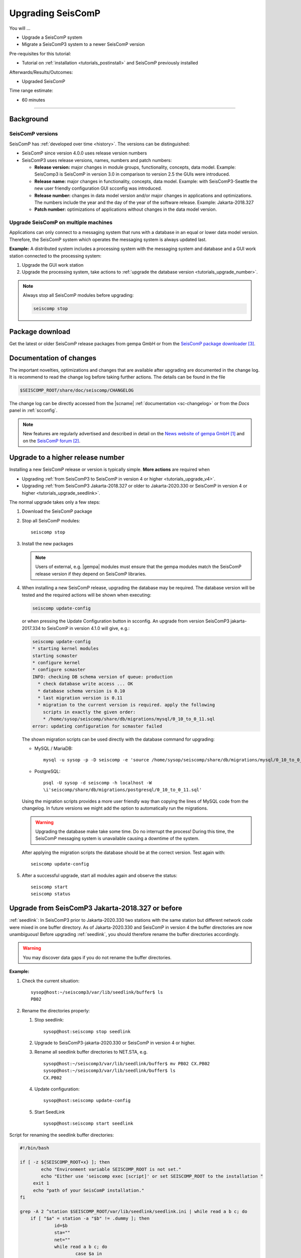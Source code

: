 .. _tutorials_upgrade:

******************
Upgrading SeisComP
******************

You will ...

* Upgrade a SeisComP system
* Migrate a SeisComP3 system to a newer SeisComP version

Pre-requisites for this tutorial:

* Tutorial on :ref:`installation <tutorials_postinstall>` and SeisComP previously installed

Afterwards/Results/Outcomes:

* Upgraded SeisComP

Time range estimate:

* 60 minutes

------------


Background
==========


SeisComP versions
-----------------

SeisComP has :ref:`developed over time <history>`. The versions can be distinguished:

* SeisComP since version 4.0.0 uses release version numbers
* SeisComP3 uses release versions, names, numbers and patch numbers:

  * **Release version:** major changes in module groups, functionality, concepts, data model.
    Example: SeisComp3 is SeisComP in version 3.0
    in comparison to version 2.5 the GUIs were introduced.
  * **Release name:** major changes in functionality, concepts, data model.
    Example: with SeisComP3-Seattle the new user friendly configuration GUI scconfig
    was introduced.
  * **Release number:** changes in data model version and/or major changes in applications and optimizations.
    The numbers include the year and the day of the year of the software release.
    Example: Jakarta-2018.327
  * **Patch number:** optimizations of applications without changes in the data model version.


Upgrade SeisComP on multiple machines
-------------------------------------

Applications can only connect to a messaging system that runs with a database
in an equal or lower data model version. Therefore, the SeisComP system which
operates the messaging system is always updated last.

**Example:** A distributed system
includes a processing system with the messaging system and database and a GUI work
station connected to the processing system:

#. Upgrade the GUI work station
#. Upgrade the processing system, take actions to
   :ref:`upgrade the database version <tutorials_upgrade_number>`.

.. note::

   Always stop all SeisComP modules before upgrading:

   .. code-block:: sh

      seiscomp stop


.. _tutorials_upgrade_changelog:

Package download
================

Get the latest or older SeisComP release packages from gempa GmbH or from the
`SeisComP package downloader`_.


Documentation of changes
========================

The important novelties, optimizations and changes that are available after upgrading
are documented in the change log.
It is recommend to read the change log before taking further actions. The details
can be found in the file

.. code-block:: sh

   $SEISCOMP_ROOT/share/doc/seiscomp/CHANGELOG

The change log can be directly accessed from the |scname| :ref:`documentation <sc-changelog>`
or from the *Docs* panel in :ref:`scconfig`.

.. note::

   New features are regularly advertised and described in detail on the
   `News website of gempa GmbH`_ and on the `SeisComP forum`_.


.. _tutorials_upgrade_number:

Upgrade to a higher release number
==================================

Installing a new SeisComP release or version is typically simple. **More actions** are
required when

* Upgrading :ref:`from SeisComP3 to SeisComP in version 4 or higher <tutorials_upgrade_v4>`.
* Upgrading :ref:`from SeisComP3 Jakarta-2018.327 or older to Jakarta-2020.330 or
  SeisComP in version 4 or higher <tutorials_upgrade_seedlink>`.

The normal upgrade takes only a few steps:

#. Download the SeisComP package
#. Stop all SeisComP modules: ::

      seiscomp stop

#. Install the new packages

   .. note::

      Users of external, e.g. |gempa| modules must ensure that the gempa modules
      match the SeisComP release version if they depend on SeisComP libraries.

#. When installing a new SeisComP release, upgrading the database may be required.
   The database version will be tested and the required actions will be shown when executing:

   .. code-block:: sh

      seiscomp update-config

   or when pressing the Update Configuration button in scconfig.
   An upgrade from version SeisComP3 jakarta-2017.334 to SeisComP in version 4.1.0
   will give, e.g.:

   .. code-block:: sh

      seiscomp update-config
      * starting kernel modules
      starting scmaster
      * configure kernel
      * configure scmaster
      INFO: checking DB schema version of queue: production
        * check database write access ... OK
        * database schema version is 0.10
        * last migration version is 0.11
        * migration to the current version is required. apply the following
          scripts in exactly the given order:
          * /home/sysop/seiscomp/share/db/migrations/mysql/0_10_to_0_11.sql
      error: updating configuration for scmaster failed

   The shown migration scripts can be used directly with the database command for upgrading:

   * MySQL / MariaDB: ::

        mysql -u sysop -p -D seiscomp -e 'source /home/sysop/seiscomp/share/db/migrations/mysql/0_10_to_0_11.sql;'

   * PostgreSQL: ::

        psql -U sysop -d seiscomp -h localhost -W
        \i'seiscomp/share/db/migrations/postgresql/0_10_to_0_11.sql'

   Using the migration scripts provides a more user friendly way than copying the
   lines of MySQL code from the changelog. In future versions we might add the option
   to automatically run the migrations.

   .. warning::

      Upgrading the database make take some time. Do no interrupt the process!
      During this time, the SeisComP messaging system is unavailable causing a downtime of the system.

   After applying the migration scripts the database should be at the correct version.
   Test again with: ::

      seiscomp update-config

#. After a successful upgrade, start all modules again and observe the status: ::

      seiscomp start
      seiscomp status


.. _tutorials_upgrade_seedlink:

Upgrade from SeisComP3 Jakarta-2018.327 or before
=================================================

:ref:`seedlink`: In SeisComP3 prior to Jakarta-2020.330 two stations with the same
station but different network code were mixed in one buffer directory.
As of  Jakarta-2020.330 and SeisComP in version 4 the buffer directories are now unambiguous!
Before upgrading :ref:`seedlink`, you should therefore rename the buffer directories
accordingly.

.. warning::

   You may discover data gaps if you do not rename the buffer directories.

**Example:**

#. Check the current situation: ::

      sysop@host:~/seiscomp3/var/lib/seedlink/buffer$ ls
      PB02
#. Rename the directories properly:

   #. Stop seedlink: ::

         sysop@host:seiscomp stop seedlink

   #. Upgrade to SeisComP3-jakarta-2020.330 or SeisComP in version 4 or higher.
   #. Rename all seedlink buffer directories to NET.STA, e.g. ::

         sysop@host:~/seiscomp3/var/lib/seedlink/buffer$ mv PB02 CX.PB02
         sysop@host:~/seiscomp3/var/lib/seedlink/buffer$ ls
         CX.PB02

      .. note:

         The :ref:`script below <seedlink-buffer-script>` can be used for renaming the seedlink buffer directories.
   #. Update configuration: ::

         sysop@host:seiscomp update-config
   #. Start SeedLink ::

         sysop@host:seiscomp start seedlink

.. _seedlink-buffer-script:

Script for renaming the seedlink buffer directories:

.. code-block:: bash

   #!/bin/bash

   if [ -z ${SEISCOMP_ROOT+x} ]; then
           echo "Environment variable SEISCOMP_ROOT is not set."
           echo "Either use 'seiscomp exec [script]' or set SEISCOMP_ROOT to the installation "
        exit 1
        echo "path of your SeisComP installation."
   fi

   grep -A 2 ^station $SEISCOMP_ROOT/var/lib/seedlink/seedlink.ini | while read a b c; do
       if [ "$a" = station -a "$b" != .dummy ]; then
                id=$b
                sta=""
                net=""
                while read a b c; do
                        case $a in
                                --) break;;
                                name) eval sta=$c;;
                                network) eval net=$c;;
                        esac
                done
                if [ -z "$id" -o -z "$sta" -o -z "$net" ]; then
                        echo "Error parsing seedlink.ini"
                        break
                fi

                if [ "$id" != "$net.$sta" ]; then
                        mv -v "$SEISCOMP_ROOT/var/lib/seedlink/buffer/$id" "$SEISCOMP_ROOT/var/lib/seedlink/buffer/$net.$sta"
                else
                        echo "$id: No renaming required"
                fi
        fi
   done


.. _tutorials_upgrade_v4:

Migrate from SeisComP3 to version 4
===================================

SeisComP in version 4 has some major differences to SeisComP3 which require adjustments.
The main differences are in the :ref:`directories of the SeisComP installation <sec-tutorials_upgrading_path>`
and the :ref:`messaging system <sec-tutorials_upgrading_messaging>`.


.. _sec-tutorials_upgrading_path:

Files and directories
---------------------

With **SeisComP3** all the default installation typically required all modules and configurations
in the directories

* seiscomp3/ , typically $HOME/seiscomp3 or /opt/seiscomp3/
* $HOME/.seiscomp3/

As of **SeisComP in version 4** the directories are:

* seiscomp/ , typically $HOME/seiscomp/ or /opt/seiscomp/
* $HOME/.seiscomp/

**All configuration files** must be migrated to the new structures. This
includes:

* Configurations and inventory in seiscomp3/:

  * seiscomp3/etc/\*.cfg
  * seiscomp3/etc/inventory/
  * seiscomp3/etc/keys/

* Configurations in $HOME/.seiscomp3/
* Logs in $HOME/.seiscomp3/log (optional)
* All user-defined files and directories in seiscomp3/share/
* All user-defined :ref:`seedlink` and other templates in seiscomp3/share/templates/
* The waveform archive and other archives typically in seiscomp3/var/lib/
* User-defined files and directories in other places.

  .. warning::

     Some configuration default and description files have changed. Spread, arclink
     and arclinkproxy are not part of SeisComP anymore. **Therefore, do not migrate:**

     * any default configuration, description and init files. Better enable the desired
       daemon modules again.

       .. code-block:: sh

          seiscomp/bin/seiscomp enable [module]

     *   any file related to spread or the arclink and arclinkproxy servers.

Configurations containing absolute paths, e.g. :file:`/home/sysop/seiscomp3/share/scautoloc/grid_custom.conf`,
must be adjusted. Better use :ref:`internal SeisComP variables <concepts_configuration_variables>`
such as *@DATADIR@* instead of *seiscomp3/share* or *seiscomp/share*.


Software dependencies
---------------------

The software dependencies may have changed.
:ref:`Install the missing ones <software_dependencies>`.


System variables
----------------

The system environment variables must be updated, e.g. in :file:`$HOME/.bashrc`.
Remove or uncomment the lines  :file:`$HOME/.bashrc` referring to the depreciated SeisComP3
version. Then execute

.. code-block:: sh

   seiscomp/bin/seiscomp print env >> $HOME/.bashrc
   source $HOME/.bashrc


Pipelines
---------

When using pipelines or alias modules, create and enable the alias module names again, e.g.

.. code-block:: sh

   seiscomp alias create [alias] [module]
   seiscomp enable [alias]

Migrate the module and bindings configurations of the alias modules including all related additional files which are referred to
in the configurations.


.. _sec-tutorials_upgrading_messaging:

Messaging system
----------------

One of the main changes SeisComP3 to SeisComP in version 4.0 is the :ref:`messaging system <concepts_messaging>`.
Spread does not exist anymore and only :ref:`scmaster` is started initially for
the messaging system. :ref:`scmaster` allows to operate several queues in parallel with
different databases. This flexibility comes with additional parameters which require
configuration. Migrate the legacy database parameters and configure the new one:

#. Set up the messaging queues in the configuration of :ref:`scmaster` in :file:`scmaster.cfg`.

   * Remove or comment the obsolete *dbplugin* plugin manually from :file:`scmaster.cfg`: ::

        #plugins = dbplugin

   * Add new queue or stay with the default queues.

     .. note::

        The **default queue is production** used by default by all modules connected
        to the messaging system. When removing this queue, another queue must exist
        and the queue name must be configured for all modules in the connection parameters.
        See below for an example.

   * Add the required plugins, currently only *dbstore* is supported. Example for
     a queue named *production*:

     .. code-block:: sh

        queues.production.plugins = dbstore

   * Add non-default message groups to the list of default groups in
     :confval:`defaultGroups`, e.g. for adding the groups *L1PICK* and *L1LOCATION* set ::

        defaultGroups = L1PICK, L1LOCATION, AMPLITUDE,PICK,LOCATION,MAGNITUDE,FOCMECH,EVENT,QC,PUBLICATION,GUI,INVENTORY,ROUTING,CONFIG,LOGGING,IMPORT_GROUP,SERVICE_REQUEST,SERVICE_PROVIDE

     or use the configuration of queues, e.g. ::

        queues.production.groups = L1PICK, L1LOCATION, AMPLITUDE,PICK,LOCATION,MAGNITUDE,FOCMECH,EVENT,QC,PUBLICATION,GUI,INVENTORY,ROUTING,CONFIG,LOGGING,IMPORT_GROUP,SERVICE_REQUEST,SERVICE_PROVIDE

     The configured groups will be available for all other connected modules in this queue
     in addition to the default groups.

     .. warning::

        When setting groups in the queues all groups configured in
        :confval:`defaultGroups` will be ignored. Add all groups from :confval:`defaultGroups`
        to the queues to keep the default groups.

   * Add the interface name, currently only *dbstore* is supported. Example for
     a queue names *production*

     .. code-block:: sh

        queues.production.processors.messages = dbstore

   * Add the database parameters which can be used from the legacy configuration. E.g.

     .. code-block:: sh

        queues.production.processors.messages.dbstore.driver = mysql
        queues.production.processors.messages.dbstore.read = sysop:sysop@localhost/seiscomp3
        queues.production.processors.messages.dbstore.write = sysop:sysop@localhost/seiscomp3

     .. note::

        The name of the database can be freely chosen. The example assumes that
        the database named *seiscomp3* exists already and that it shall be continued
        to be used with the new SeisComP.

   * Add the names of the queues to the :confval:`queues` parameter.

#. Configure the connection parameters of all modules connecting to the messaging
   system in the global configuration, e.g. in :file:`global.cfg`.
   As in SeisComP3 the connection server is
   localhost. The queue is added to the host by "/". The default queue is *production*, e.g.

   .. code-block:: sh

      connection.server = localhost/production

   .. note::

      If *production* shall be used, then no additional configuration is required.


Database
--------

After adjusting the structure, variables and configuration parameters, check if the
:ref:`database requires an upgrade <tutorials_upgrade_number>` as well.


Automatic module check
----------------------

If applied, adjust the settings for automatic module status check, e.g. crontab entries.
For crontab use:

.. code-block:: sh

   crontab -e


System daemon
-------------

If SeisComP is controlled by the system daemon, e.g. to start SeisComP automatically
during computer startup, then the startup script must be adjusted.


References
==========

.. target-notes::

.. _`News website of gempa GmbH` : https://www.gempa.de/news/
.. _`SeisComP forum` : https://forum.seiscomp.de/
.. _`SeisComP package downloader` : https://www.seiscomp.de/downloader/
